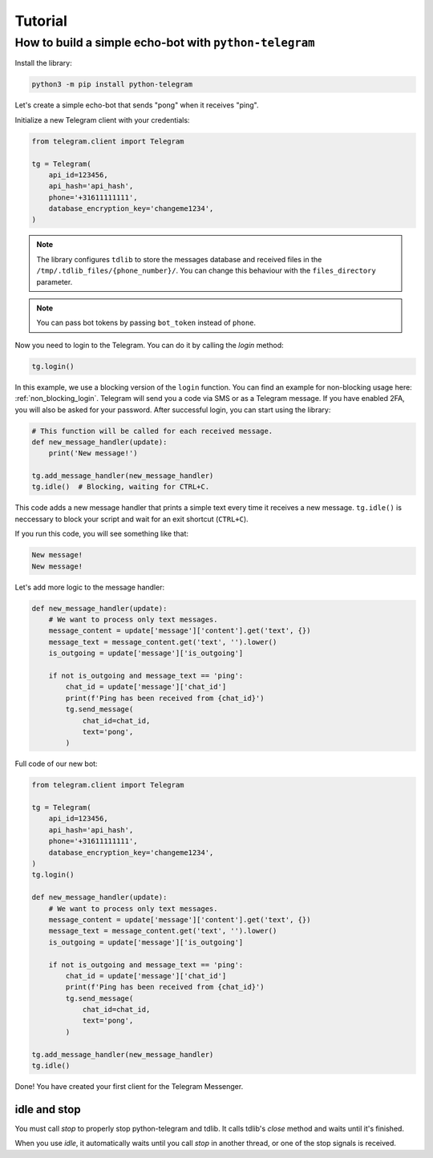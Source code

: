 .. _tutorial:

========
Tutorial
========

How to build a simple echo-bot with ``python-telegram``
~~~~~~~~~~~~~~~~~~~~~~~~~~~~~~~~~~~~~~~~~~~~~~~~~~~~~~~

Install the library:

.. code-block:: bash

     python3 -m pip install python-telegram

Let's create a simple echo-bot that sends "pong" when it receives "ping".

Initialize a new Telegram client with your credentials:

.. code-block:: python

    from telegram.client import Telegram

    tg = Telegram(
        api_id=123456,
        api_hash='api_hash',
        phone='+31611111111',
        database_encryption_key='changeme1234',
    )

.. note::
    The library configures ``tdlib`` to store the messages database and received files in the ``/tmp/.tdlib_files/{phone_number}/``.
    You can change this behaviour with the ``files_directory`` parameter.

.. note::
    You can pass bot tokens by passing ``bot_token`` instead of ``phone``.

Now you need to login to the Telegram. You can do it by calling the `login` method:

.. code-block:: python

    tg.login()

In this example, we use a blocking version of the ``login`` function. You can find an example for non-blocking usage here: :ref:`non_blocking_login`.
Telegram will send you a code via SMS or as a Telegram message. If you have enabled 2FA, you will also be asked for your password. After successful login, you can start using the library:

.. code-block:: python

    # This function will be called for each received message.
    def new_message_handler(update):
        print('New message!')

    tg.add_message_handler(new_message_handler)
    tg.idle()  # Blocking, waiting for CTRL+C.

This code adds a new message handler that prints a simple text every time it receives a new message.
``tg.idle()`` is neccessary to block your script and wait for an exit shortcut (``CTRL+C``).

If you run this code, you will see something like that:

.. code-block:: sh

    New message!
    New message!

Let's add more logic to the message handler:

.. code-block:: python

    def new_message_handler(update):
        # We want to process only text messages.
        message_content = update['message']['content'].get('text', {})
        message_text = message_content.get('text', '').lower()
        is_outgoing = update['message']['is_outgoing']

        if not is_outgoing and message_text == 'ping':
            chat_id = update['message']['chat_id']
            print(f'Ping has been received from {chat_id}')
            tg.send_message(
                chat_id=chat_id,
                text='pong',
            )

Full code of our new bot:

.. code-block:: python

    from telegram.client import Telegram

    tg = Telegram(
        api_id=123456,
        api_hash='api_hash',
        phone='+31611111111',
        database_encryption_key='changeme1234',
    )
    tg.login()

    def new_message_handler(update):
        # We want to process only text messages.
        message_content = update['message']['content'].get('text', {})
        message_text = message_content.get('text', '').lower()
        is_outgoing = update['message']['is_outgoing']

        if not is_outgoing and message_text == 'ping':
            chat_id = update['message']['chat_id']
            print(f'Ping has been received from {chat_id}')
            tg.send_message(
                chat_id=chat_id,
                text='pong',
            )

    tg.add_message_handler(new_message_handler)
    tg.idle()

Done! You have created your first client for the Telegram Messenger.

idle and stop
-------------

You must call `stop` to properly stop python-telegram and tdlib.
It calls tdlib's `close` method and waits until it's finished.

When you use `idle`, it automatically waits until you call `stop` in another thread, or one of the stop signals is received.

